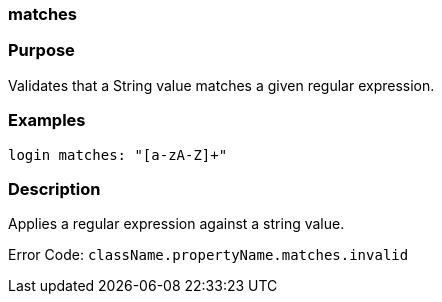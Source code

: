 
=== matches



=== Purpose


Validates that a String value matches a given regular expression.


=== Examples


[source,java]
----
login matches: "[a-zA-Z]+"
----


=== Description


Applies a regular expression against a string value.

Error Code: `className.propertyName.matches.invalid`
